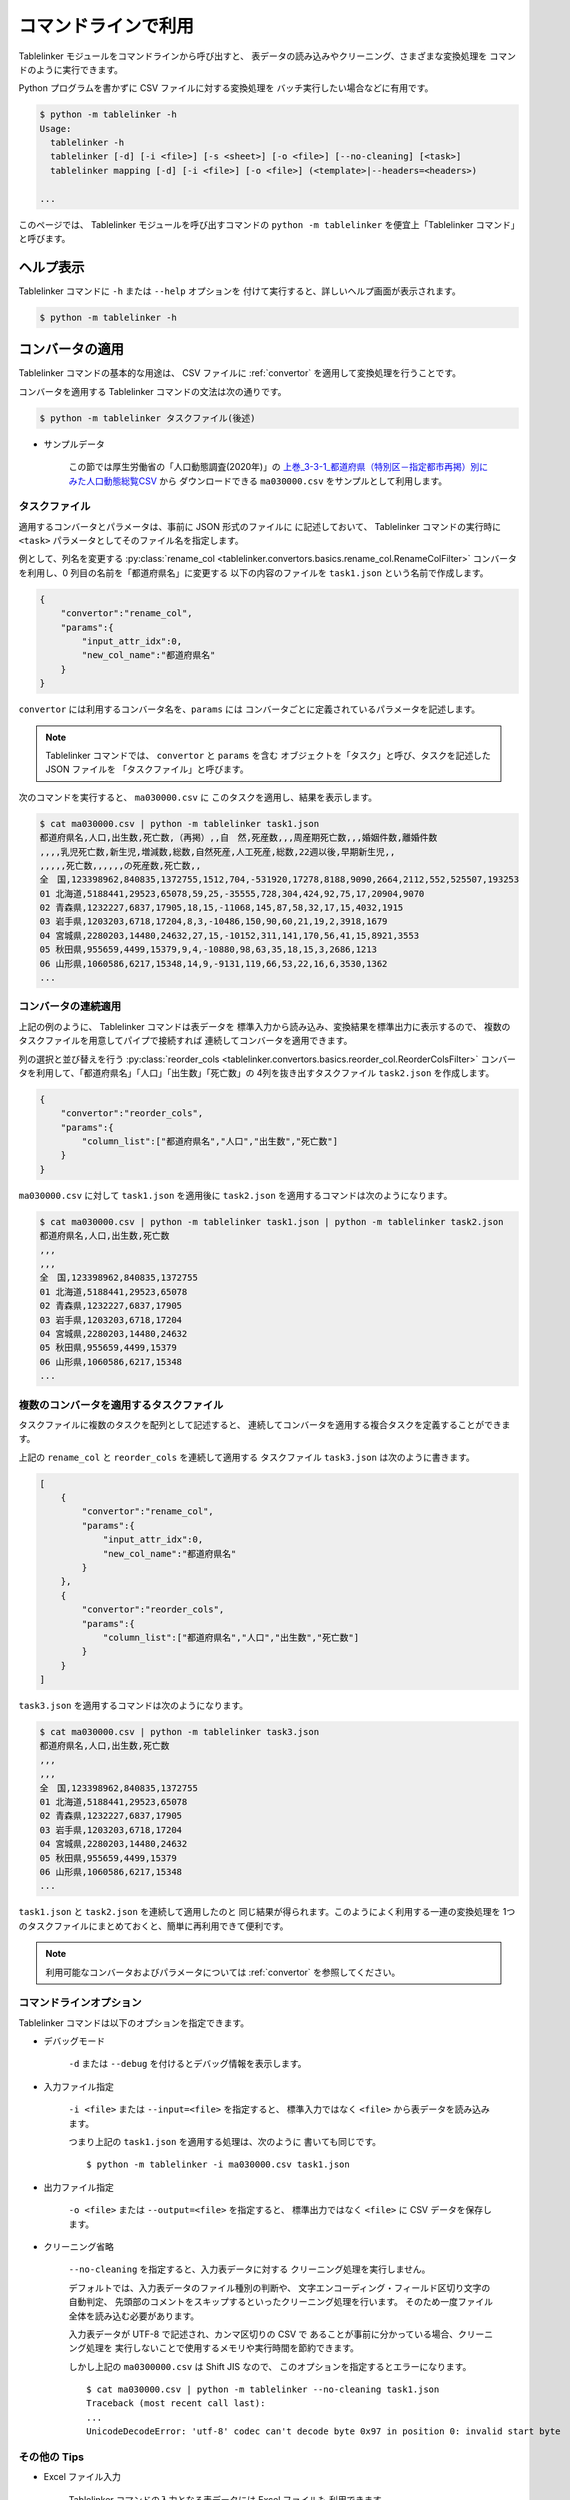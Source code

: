 .. _as_command:

コマンドラインで利用
====================

Tablelinker モジュールをコマンドラインから呼び出すと、
表データの読み込みやクリーニング、さまざまな変換処理を
コマンドのように実行できます。

Python プログラムを書かずに CSV ファイルに対する変換処理を
バッチ実行したい場合などに有用です。

.. code-block:: bash

    $ python -m tablelinker -h
    Usage:
      tablelinker -h
      tablelinker [-d] [-i <file>] [-s <sheet>] [-o <file>] [--no-cleaning] [<task>]
      tablelinker mapping [-d] [-i <file>] [-o <file>] (<template>|--headers=<headers>)

    ...

このページでは、 Tablelinker モジュールを呼び出すコマンドの
``python -m tablelinker`` を便宜上「Tablelinker コマンド」と呼びます。

ヘルプ表示
----------

Tablelinker コマンドに ``-h`` または ``--help`` オプションを
付けて実行すると、詳しいヘルプ画面が表示されます。

.. code-block:: bash

    $ python -m tablelinker -h

コンバータの適用
----------------

Tablelinker コマンドの基本的な用途は、 CSV ファイルに
:ref:`convertor` を適用して変換処理を行うことです。

コンバータを適用する Tablelinker コマンドの文法は次の通りです。

.. code-block:: bash

    $ python -m tablelinker タスクファイル(後述)

- サンプルデータ

    この節では厚生労働省の「人口動態調査(2020年)」の
    `上巻_3-3-1_都道府県（特別区－指定都市再掲）別にみた人口動態総覧CSV <https://www.data.go.jp/data/dataset/mhlw_20211015_0019>`_ から
    ダウンロードできる ``ma030000.csv`` をサンプルとして利用します。

.. _taskfile:

タスクファイル
^^^^^^^^^^^^^^

適用するコンバータとパラメータは、事前に JSON 形式のファイルに
に記述しておいて、 Tablelinker コマンドの実行時に
``<task>`` パラメータとしてそのファイル名を指定します。

例として、列名を変更する
:py:class:`rename_col <tablelinker.convertors.basics.rename_col.RenameColFilter>`
コンバータを利用し、0 列目の名前を「都道府県名」に変更する
以下の内容のファイルを ``task1.json`` という名前で作成します。

.. code-block:: json

    {
        "convertor":"rename_col",
        "params":{
            "input_attr_idx":0,
            "new_col_name":"都道府県名"
        }
    }

``convertor`` には利用するコンバータ名を、``params`` には
コンバータごとに定義されているパラメータを記述します。

.. note::
    Tablelinker コマンドでは、 ``convertor`` と ``params`` を含む
    オブジェクトを「タスク」と呼び、タスクを記述した JSON ファイルを
    「タスクファイル」と呼びます。

次のコマンドを実行すると、 ``ma030000.csv`` に
このタスクを適用し、結果を表示します。

.. code-block:: bash

    $ cat ma030000.csv | python -m tablelinker task1.json
    都道府県名,人口,出生数,死亡数,（再掲）,,自　然,死産数,,,周産期死亡数,,,婚姻件数,離婚件数
    ,,,,乳児死亡数,新生児,増減数,総数,自然死産,人工死産,総数,22週以後,早期新生児,,
    ,,,,,死亡数,,,,,,の死産数,死亡数,,
    全　国,123398962,840835,1372755,1512,704,-531920,17278,8188,9090,2664,2112,552,525507,193253
    01 北海道,5188441,29523,65078,59,25,-35555,728,304,424,92,75,17,20904,9070
    02 青森県,1232227,6837,17905,18,15,-11068,145,87,58,32,17,15,4032,1915
    03 岩手県,1203203,6718,17204,8,3,-10486,150,90,60,21,19,2,3918,1679
    04 宮城県,2280203,14480,24632,27,15,-10152,311,141,170,56,41,15,8921,3553
    05 秋田県,955659,4499,15379,9,4,-10880,98,63,35,18,15,3,2686,1213
    06 山形県,1060586,6217,15348,14,9,-9131,119,66,53,22,16,6,3530,1362
    ...

コンバータの連続適用
^^^^^^^^^^^^^^^^^^^^

上記の例のように、 Tablelinker コマンドは表データを
標準入力から読み込み、変換結果を標準出力に表示するので、
複数のタスクファイルを用意してパイプで接続すれば
連続してコンバータを適用できます。

列の選択と並び替えを行う
:py:class:`reorder_cols <tablelinker.convertors.basics.reorder_col.ReorderColsFilter>`
コンバータを利用して、「都道府県名」「人口」「出生数」「死亡数」の
4列を抜き出すタスクファイル ``task2.json`` を作成します。

.. code-block:: json

    {
        "convertor":"reorder_cols",
        "params":{
            "column_list":["都道府県名","人口","出生数","死亡数"]
        }
    }

``ma030000.csv`` に対して ``task1.json`` を適用後に
``task2.json`` を適用するコマンドは次のようになります。

.. code-block:: bash

    $ cat ma030000.csv | python -m tablelinker task1.json | python -m tablelinker task2.json
    都道府県名,人口,出生数,死亡数
    ,,,
    ,,,
    全　国,123398962,840835,1372755
    01 北海道,5188441,29523,65078
    02 青森県,1232227,6837,17905
    03 岩手県,1203203,6718,17204
    04 宮城県,2280203,14480,24632
    05 秋田県,955659,4499,15379
    06 山形県,1060586,6217,15348
    ...

複数のコンバータを適用するタスクファイル
^^^^^^^^^^^^^^^^^^^^^^^^^^^^^^^^^^^^^^^^

タスクファイルに複数のタスクを配列として記述すると、
連続してコンバータを適用する複合タスクを定義することができます。

上記の ``rename_col`` と ``reorder_cols`` を連続して適用する
タスクファイル ``task3.json`` は次のように書きます。

.. code-block:: json

    [
        {
            "convertor":"rename_col",
            "params":{
                "input_attr_idx":0,
                "new_col_name":"都道府県名"
            }
        },
        {
            "convertor":"reorder_cols",
            "params":{
                "column_list":["都道府県名","人口","出生数","死亡数"]
            }
        }
    ]

``task3.json`` を適用するコマンドは次のようになります。

.. code-block:: bash

    $ cat ma030000.csv | python -m tablelinker task3.json
    都道府県名,人口,出生数,死亡数
    ,,,
    ,,,
    全　国,123398962,840835,1372755
    01 北海道,5188441,29523,65078
    02 青森県,1232227,6837,17905
    03 岩手県,1203203,6718,17204
    04 宮城県,2280203,14480,24632
    05 秋田県,955659,4499,15379
    06 山形県,1060586,6217,15348
    ...

``task1.json`` と ``task2.json`` を連続して適用したのと
同じ結果が得られます。このようによく利用する一連の変換処理を
1つのタスクファイルにまとめておくと、簡単に再利用できて便利です。

.. note::

    利用可能なコンバータおよびパラメータについては
    :ref:`convertor` を参照してください。


コマンドラインオプション
^^^^^^^^^^^^^^^^^^^^^^^^

Tablelinker コマンドは以下のオプションを指定できます。

- デバッグモード

    ``-d`` または ``--debug`` を付けるとデバッグ情報を表示します。

- 入力ファイル指定

    ``-i <file>`` または ``--input=<file>`` を指定すると、
    標準入力ではなく ``<file>`` から表データを読み込みます。

    つまり上記の ``task1.json`` を適用する処理は、次のように
    書いても同じです。 ::

        $ python -m tablelinker -i ma030000.csv task1.json 

- 出力ファイル指定

    ``-o <file>`` または ``--output=<file>`` を指定すると、
    標準出力ではなく ``<file>`` に CSV データを保存します。

- クリーニング省略

    ``--no-cleaning`` を指定すると、入力表データに対する
    クリーニング処理を実行しません。

    デフォルトでは、入力表データのファイル種別の判断や、
    文字エンコーディング・フィールド区切り文字の自動判定、
    先頭部のコメントをスキップするといったクリーニング処理を行います。
    そのため一度ファイル全体を読み込む必要があります。

    入力表データが UTF-8 で記述され、カンマ区切りの CSV で
    あることが事前に分かっている場合、クリーニング処理を
    実行しないことで使用するメモリや実行時間を節約できます。

    しかし上記の ``ma0300000.csv`` は Shift JIS なので、
    このオプションを指定するとエラーになります。 ::

        $ cat ma030000.csv | python -m tablelinker --no-cleaning task1.json
        Traceback (most recent call last):
        ...
        UnicodeDecodeError: 'utf-8' codec can't decode byte 0x97 in position 0: invalid start byte

その他の Tips
^^^^^^^^^^^^^

- Excel ファイル入力

    Tablelinker コマンドの入力となる表データには Excel ファイルも
    利用できます。 ::

        $ cat sample.xlsx | python -m tablelinker task1.json
        または
        $ python -m tablelinker -i sample.xlsx task1.json

    Excel ファイルに複数のシートが含まれている場合、最初のシートが
    選択されます。それ以外のシートを読み込みたい場合は
    ``--sheet=シート名`` オプションで対象のシートを指定してください。

        $ python -m tablelinker -i sample.xlsx --sheet=シート1 task1.json

- Excel から CSV へ変換
    タスクファイルを指定しないで Tablelinker コマンドを実行すると、
    入力表データを CSV に変換してクリーニングした結果を出力します。

    この機能を利用すると、 Excel ファイルを CSV に変換することができます。 ::

        $ python -m tablelinker -i sample.xlsx

- 複数のタスクファイルを指定

    複数のタスクファイルを連続適用したい場合、上述したようにパイプで
    接続する他、タスクファイル名を複数指定することもできます。 ::

        $ python -m tablelinker -i ma030000.csv task1.json task2.json

見出し列のマッピング
--------------------

- サンプルデータ

    この節では八丈町の `「八丈島の主な観光スポット一覧 (CSVファイル)」
    <https://catalog.data.metro.tokyo.lg.jp/dataset/t134015d0000000002>`_
    からダウンロードできる ``sightseeing.csv`` をサンプルとして利用します。

    また、デジタル庁の `「推奨データセット一覧」 <https://www.digital.go.jp/resources/data_dataset/>`_ ページ内、
    「5 観光施設一覧」の `CSV <https://www.digital.go.jp/assets/contents/node/basic_page/field_ref_resources/0066e8a8-6734-44ab-a9a9-8e09ba9cb508/xxxxxx_tourism.csv>`_ 
    からダウンロードできる ``xxxxxx_tourism.csv`` をテンプレートとして
    利用します。

作成したい CSV と入力表データの列名が少し異なっていたり、
列の順番が入れ替わっている場合、定義した対応表に従って
入力表データと出力 CSV の列を入れ替える
:py:class:`mapping_cols <tablelinker.convertors.basics.mapping_col.MappingColsFilter>`
コンバータを利用すれば、一括変換できます。

しかし入力表ごとの対応表をゼロから作成するのは手間がかかります。
そこで Tablelinker コマンドに ``mapping`` を指定すると、
``mapping_cols`` コンバータ用のタスクを作成することができます。

たとえば `「八丈島の主な観光スポット一覧（CSVファイル）」 <https://catalog.data.metro.tokyo.lg.jp/dataset/t134015d0000000002/resource/080dfc76-6027-4681-a2f9-dd4b40a06b13>`_ からダウンロードした
``sightseeing.csv`` を、デジタル庁の推奨データセット
「5 観光施設一覧」の `CSV <https://www.digital.go.jp/assets/contents/node/basic_page/field_ref_resources/0066e8a8-6734-44ab-a9a9-8e09ba9cb508/xxxxxx_tourism.csv>`_ 
からダウンロードした ``xxxxxx_tourism.csv`` の形式に合わせることを考えます。

まず次のコマンドで、``sightseeing.csv`` を ``xxxxxx_tourism.csv`` に合わせる
:py:class:`mapping_cols <tablelinker.convertors.basics.mapping_col.MappingColsFilter>`
コンバータ用タスクのたたき台を作成します。

.. code-block:: bash

    $ cat sightseeing.csv | python -m tablelinker mapping xxxxxx_tourism.csv
    {
      "convertor": "mapping_cols",
      "params": {
        "column_map": {
          "都道府県コード又は市区町村コード": "八丈町ホームページ記載",
          "NO": null,
          "都道府県名": null,
          "市区町村名": null,
          "名称": "観光スポット名称",
          "名称_カナ": null,
          "名称_英語": null,
          "POIコード": null,
          "住所": "所在地",
          "方書": null,
          "緯度": "緯度",
          "経度": "経度",
          "利用可能曜日": null,
          "開始時間": null,
          "終了時間": null,
          "利用可能日時特記事項": null,
          "料金（基本）": null,
          "料金（詳細）": null,
          "説明": "説明",
          "説明_英語": null,
          "アクセス方法": null,
          "駐車場情報": null,
          "バリアフリー情報": null,
          "連絡先名称": null,
          "連絡先電話番号": null,
          "連絡先内線番号": null,
          "画像": null,
          "画像_ライセンス": null,
          "URL": null,
          "備考": null
        }
      }
    }

``column_map`` が入力列と出力列の対応表で、左側（キー）が
出力列名、右側（値）が入力列名を表します。
値が ``null`` になっている列は、入力表データに対応する列が
見つからなかったことを意味します。

「緯度」「経度」「説明」列は、同じ名前の列がテンプレートにも
存在するのでそのままマップされます。また、「観光スポット名称」列が
「名称」列に、「所在地」列が「住所」列にマップされています。
このマッピングには列名の類似度を用いています。

この結果をタスクファイル ``mapping_task.json`` に保存して、
手作業で修正します。ここでは「八丈島ホームページ記載」は
「URL」に割り当てるのが適切なので、エディタで修正します。

.. code-block:: json

    {
      "convertor": "mapping_cols",
      "params": {
        "column_map": {
          "都道府県コード又は市区町村コード": null,
          "NO": null,
          "都道府県名": null,
          "市区町村名": null,
          "名称": "観光スポット名称",
          "名称_カナ": null,
          "名称_英語": null,
          "POIコード": null,
          "住所": "所在地",
          "方書": null,
          "緯度": "緯度",
          "経度": "経度",
          "利用可能曜日": null,
          "開始時間": null,
          "終了時間": null,
          "利用可能日時特記事項": null,
          "料金（基本）": null,
          "料金（詳細）": null,
          "説明": "説明",
          "説明_英語": null,
          "アクセス方法": null,
          "駐車場情報": null,
          "バリアフリー情報": null,
          "連絡先名称": null,
          "連絡先電話番号": null,
          "連絡先内線番号": null,
          "画像": null,
          "画像_ライセンス": null,
          "URL": "八丈町ホームページ記載",
          "備考": null
        }
      }
    }

このタスクファイルを利用すると「八丈島の主な観光スポット一覧」を
推奨データセットフォーマット「観光施設一覧」に変換できます。

.. code-block:: bash

    $ cat hachijo_sightseeing.csv | python -m tablelinker mapping_task.json
    都道府県コード又は市区町村コード,NO,都道府県名,市区町村名,名称,名称_カナ,名称_英語,POIコード,住所,方書,緯度,経度,利用可能曜日,開始時間,終了時間,利用可能日時特記事項,料金（基本）,料金（詳細）,説明,説明_英語,アクセス方法,駐車場情報,バリアフリー情報,連絡先名称,連絡先電話番号,連絡先内線番号,画像,画像_ライセンス,URL,備考
    ,,,,ホタル水路,,,,,,33.108218,139.80102,,,,,,,八丈島は伊豆諸島で唯一、水田耕作がなされた島で鴨川に沿って水田が残っています。ホタル水路は、鴨川の砂防とともに平成元年につくられたもので、毎年6月から7月にかけてホタルの光が美しく幻想的です。,,,,,,,,,,http://www.town.hachijo.tokyo.jp/kankou_spot/mitsune.html#01,
    ,,,,登龍峠展望,,,,,,33.113154,139.835245,,,,,,,「ノボリュウトウゲ」または「ノボリョウトウゲ」といい、この道を下方から望むとあたかも龍 が昇天するように見えるので、この名が付けられました。峠道の頂上近くの展望台は、八丈島で一、二を争う景勝地として名高く、新東京百景の一つにも選ばれました。眼前に八丈富士と神止山、八丈小島を、眼下には底土港や神湊港、三根市街を一望できます。,,,,,,,,,,http://www.town.hachijo.tokyo.jp/kankou_spot/mitsune.html#02,
    ,,,,八丈富士,,,,,,33.139168,139.762187,,,,,,,八丈島の北西部を占める山で、東の三原山に対して『西山』と呼ばれます。伊豆諸島の中では最も 高い標高854.3メートル。1605年の噴火後、活動を停止している火山で火口は直径400メートル深さ50メートルで、 さらに火口底には中央火口丘があ る二重式火山です。裾野が大きくのびた優雅な姿は、八丈島を代表する美しさのひとつです。,,,,,,,,,,http://www.town.hachijo.tokyo.jp/kankou_spot/mitsune.html#03,
    ...

コマンドラインオプション
^^^^^^^^^^^^^^^^^^^^^^^^

Tablelinker コマンドの mapping モードでは以下のオプションを指定できます。

- デバッグモード

    ``-d`` または ``--debug`` を付けるとデバッグ情報を表示します。

- 入力ファイル指定

    ``-i <file>`` または ``--input=<file>`` を指定すると、
    標準入力ではなく ``<file>`` から表データを読み込みます。

- 出力ファイル指定

    ``-o <file>`` または ``--output=<file>`` を指定すると、
    標準出力ではなく ``<file>`` に CSV データを保存します。

- ヘッダ列直接指定

    ``--headers=<headers>`` を指定すると、出力 CSV の列名リストを
    テンプレート CSV ファイルの見出し行から読み込む代わりに、
    文字列で直接指定できます。

    上記のマッピングの例をこのオプションで実行するには
    次のように指定します。 ::

        cat hachijo_sightseeing.csv | python -m tablelinker mapping --headers='都道府県コード又は市区町村コード,NO,都道府県名,市区町村名,名称,名称_カナ,名称_英語,POIコード,住所,方書,緯度,経度,利用可能曜日,開始時間,終了時間,利用可能日時特記事項,料金（基本）,料金（詳細）,説明,説明_英語,アクセス方法,駐車場情報,バリアフリー情報,連絡先名称,連絡先電話番号,連絡先内線番号,画像,画像_ライセンス,URL,備考'

